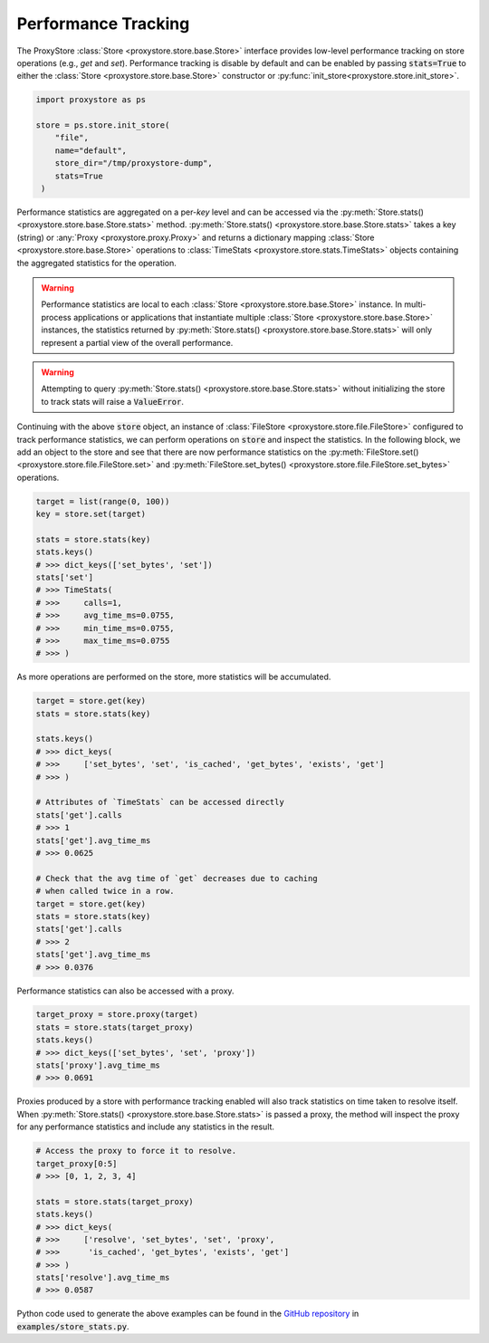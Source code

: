 Performance Tracking
####################

The ProxyStore :class:`Store <proxystore.store.base.Store>` interface provides low-level performance tracking on store operations (e.g., `get` and `set`).
Performance tracking is disable by default and can be enabled by passing :code:`stats=True` to either the :class:`Store <proxystore.store.base.Store>` constructor or :py:func:`init_store<proxystore.store.init_store>`.

.. code-block:: python

   import proxystore as ps

   store = ps.store.init_store(
       "file",
       name="default",
       store_dir="/tmp/proxystore-dump",
       stats=True
    )

Performance statistics are aggregated on a per-`key` level and can be accessed via the :py:meth:`Store.stats() <proxystore.store.base.Store.stats>` method.
:py:meth:`Store.stats() <proxystore.store.base.Store.stats>` takes a key (string) or :any:`Proxy <proxystore.proxy.Proxy>` and returns a dictionary mapping :class:`Store <proxystore.store.base.Store>` operations to :class:`TimeStats <proxystore.store.stats.TimeStats>` objects containing the aggregated statistics for the operation.

.. warning::

   Performance statistics are local to each :class:`Store <proxystore.store.base.Store>` instance.
   In multi-process applications or applications that instantiate multiple :class:`Store <proxystore.store.base.Store>` instances, the statistics returned by :py:meth:`Store.stats() <proxystore.store.base.Store.stats>` will only represent a partial view of the overall performance.

.. warning::

   Attempting to query :py:meth:`Store.stats() <proxystore.store.base.Store.stats>` without initializing the store to track stats will raise a :code:`ValueError`.

Continuing with the above :code:`store` object, an instance of :class:`FileStore <proxystore.store.file.FileStore>` configured to track performance statistics, we can perform operations on :code:`store` and inspect the statistics.
In the following block, we add an object to the store and see that there are now performance statistics on the :py:meth:`FileStore.set() <proxystore.store.file.FileStore.set>` and :py:meth:`FileStore.set_bytes() <proxystore.store.file.FileStore.set_bytes>` operations.

.. code-block:: python

   target = list(range(0, 100))
   key = store.set(target)

   stats = store.stats(key)
   stats.keys()
   # >>> dict_keys(['set_bytes', 'set'])
   stats['set']
   # >>> TimeStats(
   # >>>     calls=1,
   # >>>     avg_time_ms=0.0755,
   # >>>     min_time_ms=0.0755,
   # >>>     max_time_ms=0.0755
   # >>> )

As more operations are performed on the store, more statistics will be accumulated.

.. code-block:: python

   target = store.get(key)
   stats = store.stats(key)

   stats.keys()
   # >>> dict_keys(
   # >>>     ['set_bytes', 'set', 'is_cached', 'get_bytes', 'exists', 'get']
   # >>> )

   # Attributes of `TimeStats` can be accessed directly
   stats['get'].calls
   # >>> 1
   stats['get'].avg_time_ms
   # >>> 0.0625

   # Check that the avg time of `get` decreases due to caching
   # when called twice in a row.
   target = store.get(key)
   stats = store.stats(key)
   stats['get'].calls
   # >>> 2
   stats['get'].avg_time_ms
   # >>> 0.0376

Performance statistics can also be accessed with a proxy.

.. code-block:: python

   target_proxy = store.proxy(target)
   stats = store.stats(target_proxy)
   stats.keys()
   # >>> dict_keys(['set_bytes', 'set', 'proxy'])
   stats['proxy'].avg_time_ms
   # >>> 0.0691

Proxies produced by a store with performance tracking enabled will also track statistics on time taken to resolve itself.
When :py:meth:`Store.stats() <proxystore.store.base.Store.stats>` is passed a proxy, the method will inspect the proxy for any performance statistics and include any statistics in the result.

.. code-block:: python

   # Access the proxy to force it to resolve.
   target_proxy[0:5]
   # >>> [0, 1, 2, 3, 4]

   stats = store.stats(target_proxy)
   stats.keys()
   # >>> dict_keys(
   # >>>     ['resolve', 'set_bytes', 'set', 'proxy',
   # >>>      'is_cached', 'get_bytes', 'exists', 'get']
   # >>> )
   stats['resolve'].avg_time_ms
   # >>> 0.0587

Python code used to generate the above examples can be found in the `GitHub repository <https://github.com/proxystore/proxystore>`_ in :code:`examples/store_stats.py`.
